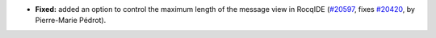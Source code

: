 - **Fixed:**
  added an option to control the maximum length of the message view
  in RocqIDE
  (`#20597 <https://github.com/rocq-prover/rocq/pull/20597>`_,
  fixes `#20420 <https://github.com/rocq-prover/rocq/issues/20420>`_,
  by Pierre-Marie Pédrot).
